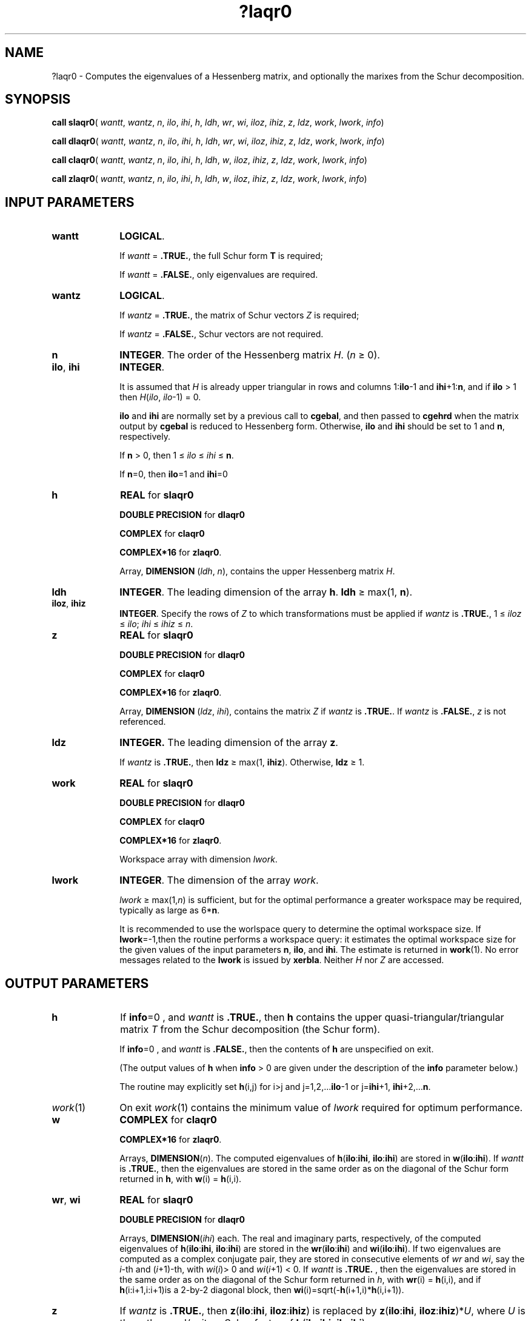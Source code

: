 .\" Copyright (c) 2002 \- 2008 Intel Corporation
.\" All rights reserved.
.\"
.TH ?laqr0 3 "Intel Corporation" "Copyright(C) 2002 \- 2008" "Intel(R) Math Kernel Library"
.SH NAME
?laqr0 \- Computes the eigenvalues of a Hessenberg matrix, and optionally the marixes from the Schur decomposition.
.SH SYNOPSIS
.PP
\fBcall slaqr0\fR( \fIwantt\fR, \fIwantz\fR, \fIn\fR, \fIilo\fR, \fIihi\fR, \fIh\fR, \fIldh\fR, \fIwr\fR, \fIwi\fR, \fIiloz\fR, \fIihiz\fR, \fIz\fR, \fIldz\fR, \fIwork\fR, \fIlwork\fR, \fIinfo\fR)
.PP
\fBcall dlaqr0\fR( \fIwantt\fR, \fIwantz\fR, \fIn\fR, \fIilo\fR, \fIihi\fR, \fIh\fR, \fIldh\fR, \fIwr\fR, \fIwi\fR, \fIiloz\fR, \fIihiz\fR, \fIz\fR, \fIldz\fR, \fIwork\fR, \fIlwork\fR, \fIinfo\fR)
.PP
\fBcall claqr0\fR( \fIwantt\fR, \fIwantz\fR, \fIn\fR, \fIilo\fR, \fIihi\fR, \fIh\fR, \fIldh\fR, \fIw\fR, \fIiloz\fR, \fIihiz\fR, \fIz\fR, \fIldz\fR, \fIwork\fR, \fIlwork\fR, \fIinfo\fR)
.PP
\fBcall zlaqr0\fR( \fIwantt\fR, \fIwantz\fR, \fIn\fR, \fIilo\fR, \fIihi\fR, \fIh\fR, \fIldh\fR, \fIw\fR, \fIiloz\fR, \fIihiz\fR, \fIz\fR, \fIldz\fR, \fIwork\fR, \fIlwork\fR, \fIinfo\fR)
.SH INPUT PARAMETERS

.TP 10
\fBwantt\fR
.NL
\fBLOGICAL\fR.
.IP
If \fIwantt\fR = \fB.TRUE.\fR, the full Schur form \fBT\fR is required;
.IP
If \fIwantt\fR = \fB.FALSE.\fR, only eigenvalues are required.
.TP 10
\fBwantz\fR
.NL
\fBLOGICAL\fR. 
.IP
If \fIwantz\fR = \fB.TRUE.\fR, the matrix of Schur vectors \fIZ\fR is required;  
.IP
If \fIwantz\fR = \fB.FALSE.\fR, Schur vectors are not required. 
.TP 10
\fBn\fR
.NL
\fBINTEGER\fR. The order of the Hessenberg matrix \fIH\fR. (\fIn\fR \(>= 0).
.TP 10
\fBilo\fR, \fBihi\fR
.NL
\fBINTEGER\fR. 
.IP
It is assumed that \fIH\fR is already upper triangular in rows and columns 1:\fBilo\fR-1 and \fBihi\fR+1:\fBn\fR, and if \fBilo \fR> 1 then \fIH\fR(\fIilo\fR, \fIilo\fR-1) = 0.
.IP
\fBilo\fR and \fBihi\fR are normally set by a previous call to \fBcgebal\fR, and then passed to \fBcgehrd\fR when the matrix output by \fBcgebal\fR is reduced to Hessenberg form. Otherwise, \fBilo\fR and \fBihi\fR should be set to 1 and \fBn\fR, respectively.
.IP
If \fBn\fR > 0, then  1 \(<=\fI ilo\fR \(<=\fI ihi\fR \(<=\fB n\fR.  
.IP
If \fBn\fR=0, then \fBilo\fR=1 and \fBihi\fR=0
.TP 10
\fBh\fR
.NL
\fBREAL\fR for \fBslaqr0\fR
.IP
\fBDOUBLE PRECISION\fR for \fBdlaqr0\fR
.IP
\fBCOMPLEX\fR for \fBclaqr0\fR
.IP
\fBCOMPLEX*16\fR for \fBzlaqr0\fR.
.IP
Array, \fBDIMENSION\fR (\fIldh\fR, \fIn\fR), contains the upper Hessenberg matrix \fIH\fR.
.TP 10
\fBldh\fR
.NL
\fBINTEGER\fR. The leading dimension of the array \fBh\fR. \fBldh\fR \(>= max(1, \fBn\fR).
.TP 10
\fBiloz\fR, \fBihiz\fR
.NL
\fBINTEGER\fR.  Specify the rows of \fIZ\fR to which transformations must be applied if \fIwantz\fR is \fB.TRUE.\fR, 1 \(<=\fI iloz \fR\(<=\fI ilo\fR; \fIihi\fR \(<=\fI ihiz \fR\(<=\fI n\fR.
.TP 10
\fBz\fR
.NL
\fBREAL\fR for \fBslaqr0\fR
.IP
\fBDOUBLE PRECISION\fR for \fBdlaqr0\fR
.IP
\fBCOMPLEX\fR for \fBclaqr0\fR
.IP
\fBCOMPLEX*16\fR for \fBzlaqr0\fR.
.IP
Array, \fBDIMENSION\fR (\fIldz\fR, \fIihi\fR), contains the matrix \fIZ \fR if \fIwantz\fR is \fB.TRUE.\fR.  If \fIwantz\fR is \fB.FALSE.\fR, \fIz\fR is not referenced.
.TP 10
\fBldz\fR
.NL
\fBINTEGER.\fR The leading dimension of the array \fBz\fR. 
.IP
If \fIwantz\fR is \fB.TRUE.\fR, then \fBldz \fR\(>= max(1, \fBihiz\fR). Otherwise, \fBldz \fR\(>= 1.
.TP 10
\fBwork\fR
.NL
\fBREAL\fR for \fBslaqr0\fR
.IP
\fBDOUBLE PRECISION\fR for \fBdlaqr0\fR
.IP
\fBCOMPLEX\fR for \fBclaqr0\fR
.IP
\fBCOMPLEX*16\fR for \fBzlaqr0\fR.
.IP
Workspace array with dimension \fIlwork\fR.
.TP 10
\fBlwork\fR
.NL
\fBINTEGER\fR. The dimension of the array \fIwork\fR.  \fI\fR
.IP
\fIlwork \fR\(>= max(1,\fIn\fR) is sufficient, but for the optimal performance a greater workspace may be required, typically as large as 6*\fBn\fR. 
.IP
It is recommended to use the worlspace query to determine the optimal workspace size. If \fBlwork\fR=-1,then the routine performs a workspace query: it estimates the optimal workspace size for the given values of the input parameters \fBn\fR, \fBilo\fR, and \fBihi\fR. The estimate is returned in \fBwork\fR(1). No error messages related to the \fBlwork\fR is issued by \fBxerbla\fR. Neither \fIH\fR nor \fIZ\fR are accessed.
.SH OUTPUT PARAMETERS

.TP 10
\fBh\fR
.NL
If \fBinfo\fR=0 , and \fIwantt\fR is \fB.TRUE.\fR,  then \fBh\fR contains the upper quasi-triangular/triangular matrix \fIT\fR  from the Schur decomposition (the Schur form).
.IP
If \fBinfo\fR=0 , and \fIwantt\fR is \fB.FALSE.\fR,  then the contents of \fBh\fR are unspecified on exit.
.IP
(The output values of \fBh\fR when \fBinfo \fR> 0 are given under the description of the \fBinfo\fR parameter below.)
.IP
The routine may explicitly set \fBh\fR(i,j) for i>j  and j=1,2,...\fBilo\fR-1 or j=\fBihi\fR+1, \fBihi\fR+2,...\fBn\fR.
.TP 10
\fIwork\fR(1)
.NL
On exit \fIwork\fR(1) contains the minimum value of \fIlwork\fR required for optimum performance. 
.TP 10
\fBw\fR
.NL
\fBCOMPLEX\fR for \fBclaqr0\fR
.IP
\fBCOMPLEX*16\fR for \fBzlaqr0\fR.
.IP
Arrays,\fB DIMENSION\fR(\fIn\fR). The computed eigenvalues of \fBh\fR(\fBilo\fR:\fBihi\fR, \fBilo\fR:\fBihi\fR) are stored in \fBw\fR(\fBilo\fR:\fBihi\fR). If \fIwantt\fR is \fB.TRUE.\fR,  then the eigenvalues are stored in the same order as on the diagonal of the Schur form returned in \fBh\fR, with \fBw\fR(i) = \fBh\fR(i,i).
.TP 10
\fBwr\fR, \fBwi\fR
.NL
\fBREAL\fR for \fBslaqr0\fR
.IP
\fBDOUBLE PRECISION\fR for \fBdlaqr0\fR
.IP
Arrays,\fB DIMENSION\fR(\fIihi\fR) each. The real and imaginary parts, respectively, of the computed eigenvalues of  \fBh\fR(\fBilo\fR:\fBihi\fR, \fBilo\fR:\fBihi\fR) are stored in the \fBwr\fR(\fBilo\fR:\fBihi\fR) and \fBwi\fR(\fBilo\fR:\fBihi\fR). If two eigenvalues are computed as a complex conjugate pair, they are stored in consecutive elements of \fIwr\fR and \fIwi\fR, say the \fIi\fR-th and (\fIi\fR+1)-th, with \fIwi\fR(\fIi\fR)> 0 and \fIwi\fR(\fIi\fR+1) < 0. If \fIwantt\fR is \fB.TRUE.\fR , then the eigenvalues are stored in the same order as on the diagonal of the Schur form returned in \fIh\fR, with \fBwr\fR(i) = \fBh\fR(i,i),  and if  \fBh\fR(i:i+1,i:i+1)is a 2-by-2 diagonal block, then \fBwi\fR(i)=sqrt(-\fBh\fR(i+1,i)*\fBh\fR(i,i+1)). 
.TP 10
\fBz\fR
.NL
If \fIwantz\fR is \fB.TRUE.\fR, then \fI\fBz\fR(\fBilo\fR:\fBihi\fR, \fBiloz\fR:\fBihiz\fR)\fR is replaced by \fI\fBz\fR(\fBilo\fR:\fBihi\fR, \fBiloz\fR:\fBihiz\fR)*\fIU\fR\fR, where \fIU\fR is the orthogonal/unitary Schur factor of \fI\fBh\fR(\fBilo\fR:\fBihi\fR, \fBilo\fR:\fBihi\fR)\fR.
.IP
If \fIwantz\fR is \fB.FALSE.\fR, \fIz\fR is not referenced.  
.IP
(The output values of \fBz\fR when \fBinfo \fR> 0 are given under the description of the \fBinfo\fR parameter below.)
.TP 10
\fBinfo\fR
.NL
\fBINTEGER\fR. 
.IP
= 0: the execution is successful.
.IP
> 0: if \fIinfo\fR = \fIi\fR, then the routine failed to compute all the eigenvalues.  Elements 1:\fIilo\fR-1 and i+1:\fBn\fR of \fIwr\fR and \fIwi\fR contain those eigenvalues which have been successfully computed.   
.IP
> 0: if \fIwantt\fR is \fB.FALSE.\fR, then the remaining unconverged eigenvalues are the eigenvalues of the upper Hessenberg matrix rows and columns \fBilo\fR through \fBinfo\fR of the final output value of \fBh\fR. 
.IP
> 0: if \fIwantt\fR is \fB.TRUE.\fR, then (initial value of \fBh\fR)*\fIU\fR = \fIU\fR*(final value of \fBh\fR, where \fIU\fR is an orthogonal/unitary matrix.  The final value of \fBh\fR is upper Hessenberg and quasi-triangular/triangular in rows and columns \fBinfo\fR+1 through \fBihi\fR.
.IP
> 0: if \fIwantz\fR is \fB.TRUE.\fR, then (final value of \fBz\fR(\fBilo\fR:\fBihi\fR, \fBiloz\fR:\fBihiz\fR))=(initial value of \fBz\fR(\fBilo\fR:\fBihi\fR, \fBiloz\fR:\fBihiz\fR)*\fIU\fR, where \fIU\fR is the orthogonal/unitary matrix in the previous expression (regardless of the value of \fBwantt\fR).
.IP
> 0: if \fIwantz\fR is \fB.FALSE.\fR, then \fBz\fR is not accessed.
